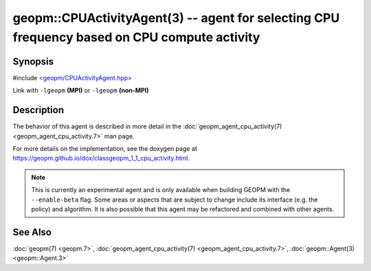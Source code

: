 geopm::CPUActivityAgent(3) -- agent for selecting CPU frequency based on CPU compute activity
=============================================================================================

Synopsis
--------

#include `<geopm/CPUActivityAgent.hpp> <https://github.com/geopm/geopm/blob/dev/libgeopm/include/CPUActivityAgent.hpp>`_

Link with ``-lgeopm`` **(MPI)** or ``-lgeopm`` **(non-MPI)**

Description
-----------

The behavior of this agent is described in more detail in the
:doc:`geopm_agent_cpu_activity(7) <geopm_agent_cpu_activity.7>` man page.

For more details on the implementation, see the doxygen
page at https://geopm.github.io/dox/classgeopm_1_1_cpu_activity.html.

.. note::
    This is currently an experimental agent and is only available when
    building GEOPM with the ``--enable-beta`` flag. Some areas or aspects that
    are subject to change include its interface (e.g. the policy) and
    algorithm. It is also possible that this agent may be refactored and
    combined with other agents.

See Also
--------

:doc:`geopm(7) <geopm.7>`\ ,
:doc:`geopm_agent_cpu_activity(7) <geopm_agent_cpu_activity.7>`\ ,
:doc:`geopm::Agent(3) <geopm::Agent.3>`
